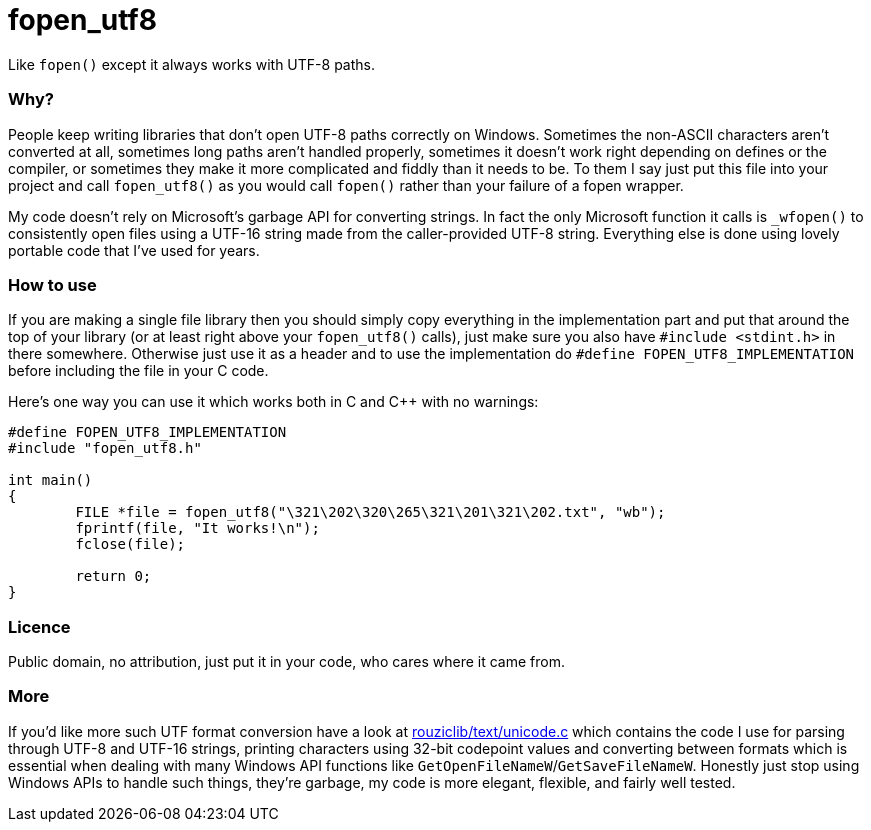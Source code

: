 # fopen_utf8

Like `fopen()` except it always works with UTF-8 paths.
 
Why?
~~~~

People keep writing libraries that don't open UTF-8 paths correctly on Windows. Sometimes the non-ASCII characters aren't converted at all, sometimes long paths aren't handled properly, sometimes it doesn't work right depending on defines or the compiler, or sometimes they make it more complicated and fiddly than it needs to be. To them I say just put this file into your project and call `fopen_utf8()` as you would call `fopen()` rather than your failure of a fopen wrapper.

My code doesn't rely on Microsoft's garbage API for converting strings. In fact the only Microsoft function it calls is `_wfopen()` to consistently open files using a UTF-16 string made from the caller-provided UTF-8 string. Everything else is done using lovely portable code that I've used for years.

How to use
~~~~~~~~~~

If you are making a single file library then you should simply copy everything in the implementation part and put that around the top of your library (or at least right above your `fopen_utf8()` calls), just make sure you also have `#include <stdint.h>` in there somewhere. Otherwise just use it as a header and to use the implementation do `#define FOPEN_UTF8_IMPLEMENTATION` before including the file in your C code.

Here's one way you can use it which works both in C and C++ with no warnings:
[source,c]
-----------
#define FOPEN_UTF8_IMPLEMENTATION
#include "fopen_utf8.h"

int main()
{
	FILE *file = fopen_utf8("\321\202\320\265\321\201\321\202.txt", "wb");
	fprintf(file, "It works!\n");
	fclose(file);

	return 0;
}
-----------

Licence
~~~~~~~

Public domain, no attribution, just put it in your code, who cares where it came from.

More
~~~~

If you'd like more such UTF format conversion have a look at https://github.com/Photosounder/rouziclib/blob/master/rouziclib/text/unicode.c[rouziclib/text/unicode.c^] which contains the code I use for parsing through UTF-8 and UTF-16 strings, printing characters using 32-bit codepoint values and converting between formats which is essential when dealing with many Windows API functions like `GetOpenFileNameW`/`GetSaveFileNameW`. Honestly just stop using Windows APIs to handle such things, they're garbage, my code is more elegant, flexible, and fairly well tested.
